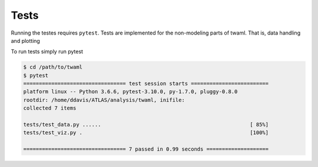 Tests
=====

Running the testes requires ``pytest``. Tests are implemented for the
non-modeling parts of twaml. That is, data handling and plotting

To run tests simply run pytest

.. code-block:: none

    $ cd /path/to/twaml
    $ pytest
    ================================= test session starts =========================
    platform linux -- Python 3.6.6, pytest-3.10.0, py-1.7.0, pluggy-0.8.0
    rootdir: /home/ddavis/ATLAS/analysis/twaml, inifile:
    collected 7 items

    tests/test_data.py ......                                                [ 85%]
    tests/test_viz.py .                                                      [100%]

    ================================= 7 passed in 0.99 seconds ====================
